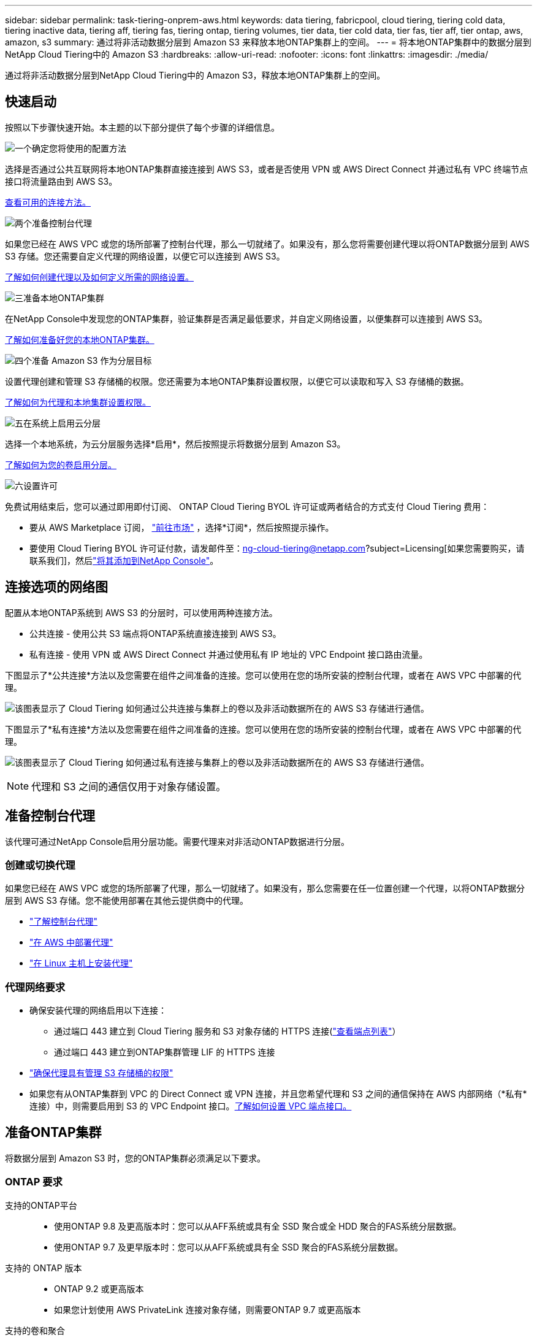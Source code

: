 ---
sidebar: sidebar 
permalink: task-tiering-onprem-aws.html 
keywords: data tiering, fabricpool, cloud tiering, tiering cold data, tiering inactive data, tiering aff, tiering fas, tiering ontap, tiering volumes, tier data, tier cold data, tier fas, tier aff, tier ontap, aws, amazon, s3 
summary: 通过将非活动数据分层到 Amazon S3 来释放本地ONTAP集群上的空间。 
---
= 将本地ONTAP集群中的数据分层到NetApp Cloud Tiering中的 Amazon S3
:hardbreaks:
:allow-uri-read: 
:nofooter: 
:icons: font
:linkattrs: 
:imagesdir: ./media/


[role="lead"]
通过将非活动数据分层到NetApp Cloud Tiering中的 Amazon S3，释放本地ONTAP集群上的空间。



== 快速启动

按照以下步骤快速开始。本主题的以下部分提供了每个步骤的详细信息。

.image:https://raw.githubusercontent.com/NetAppDocs/common/main/media/number-1.png["一个"]确定您将使用的配置方法
[role="quick-margin-para"]
选择是否通过公共互联网将本地ONTAP集群直接连接到 AWS S3，或者是否使用 VPN 或 AWS Direct Connect 并通过私有 VPC 终端节点接口将流量路由到 AWS S3。

[role="quick-margin-para"]
<<连接选项的网络图,查看可用的连接方法。>>

.image:https://raw.githubusercontent.com/NetAppDocs/common/main/media/number-2.png["两个"]准备控制台代理
[role="quick-margin-para"]
如果您已经在 AWS VPC 或您的场所部署了控制台代理，那么一切就绪了。如果没有，那么您将需要创建代理以将ONTAP数据分层到 AWS S3 存储。您还需要自定义代理的网络设置，以便它可以连接到 AWS S3。

[role="quick-margin-para"]
<<Prepare your agent,了解如何创建代理以及如何定义所需的网络设置。>>

.image:https://raw.githubusercontent.com/NetAppDocs/common/main/media/number-3.png["三"]准备本地ONTAP集群
[role="quick-margin-para"]
在NetApp Console中发现您的ONTAP集群，验证集群是否满足最低要求，并自定义网络设置，以便集群可以连接到 AWS S3。

[role="quick-margin-para"]
<<准备ONTAP集群,了解如何准备好您的本地ONTAP集群。>>

.image:https://raw.githubusercontent.com/NetAppDocs/common/main/media/number-4.png["四个"]准备 Amazon S3 作为分层目标
[role="quick-margin-para"]
设置代理创建和管理 S3 存储桶的权限。您还需要为本地ONTAP集群设置权限，以便它可以读取和写入 S3 存储桶的数据。

[role="quick-margin-para"]
<<设置 S3 权限,了解如何为代理和本地集群设置权限。>>

.image:https://raw.githubusercontent.com/NetAppDocs/common/main/media/number-5.png["五"]在系统上启用云分层
[role="quick-margin-para"]
选择一个本地系统，为云分层服务选择*启用*，然后按照提示将数据分层到 Amazon S3。

[role="quick-margin-para"]
<<将第一个集群中的非活动数据分层到 Amazon S3,了解如何为您的卷启用分层。>>

.image:https://raw.githubusercontent.com/NetAppDocs/common/main/media/number-6.png["六"]设置许可
[role="quick-margin-para"]
免费试用结束后，您可以通过即用即付订阅、 ONTAP Cloud Tiering BYOL 许可证或两者结合的方式支付 Cloud Tiering 费用：

[role="quick-margin-list"]
* 要从 AWS Marketplace 订阅， https://aws.amazon.com/marketplace/pp/prodview-oorxakq6lq7m4?sr=0-8&ref_=beagle&applicationId=AWSMPContessa["前往市场"^] ，选择*订阅*，然后按照提示操作。
* 要使用 Cloud Tiering BYOL 许可证付款，请发邮件至：ng-cloud-tiering@netapp.com?subject=Licensing[如果您需要购买，请联系我们]，然后link:https://docs.netapp.com/us-en/bluexp-digital-wallet/task-manage-data-services-licenses.html["将其添加到NetApp Console"]。




== 连接选项的网络图

配置从本地ONTAP系统到 AWS S3 的分层时，可以使用两种连接方法。

* 公共连接 - 使用公共 S3 端点将ONTAP系统直接连接到 AWS S3。
* 私有连接 - 使用 VPN 或 AWS Direct Connect 并通过使用私有 IP 地址的 VPC Endpoint 接口路由流量。


下图显示了*公共连接*方法以及您需要在组件之间准备的连接。您可以使用在您的场所安装的控制台代理，或者在 AWS VPC 中部署的代理。

image:diagram_cloud_tiering_aws_public.png["该图表显示了 Cloud Tiering 如何通过公共连接与集群上的卷以及非活动数据所在的 AWS S3 存储进行通信。"]

下图显示了*私有连接*方法以及您需要在组件之间准备的连接。您可以使用在您的场所安装的控制台代理，或者在 AWS VPC 中部署的代理。

image:diagram_cloud_tiering_aws_private.png["该图表显示了 Cloud Tiering 如何通过私有连接与集群上的卷以及非活动数据所在的 AWS S3 存储进行通信。"]


NOTE: 代理和 S3 之间的通信仅用于对象存储设置。



== 准备控制台代理

该代理可通过NetApp Console启用分层功能。需要代理来对非活动ONTAP数据进行分层。



=== 创建或切换代理

如果您已经在 AWS VPC 或您的场所部署了代理，那么一切就绪了。如果没有，那么您需要在任一位置创建一个代理，以将ONTAP数据分层到 AWS S3 存储。您不能使用部署在其他云提供商中的代理。

* https://docs.netapp.com/us-en/bluexp-setup-admin/concept-connectors.html["了解控制台代理"^]
* https://docs.netapp.com/us-en/bluexp-setup-admin/task-quick-start-connector-aws.html["在 AWS 中部署代理"^]
* https://docs.netapp.com/us-en/bluexp-setup-admin/task-quick-start-connector-on-prem.html["在 Linux 主机上安装代理"^]




=== 代理网络要求

* 确保安装代理的网络启用以下连接：
+
** 通过端口 443 建立到 Cloud Tiering 服务和 S3 对象存储的 HTTPS 连接(https://docs.netapp.com/us-en/bluexp-setup-admin/task-set-up-networking-aws.html#endpoints-contacted-for-day-to-day-operations["查看端点列表"^]）
** 通过端口 443 建立到ONTAP集群管理 LIF 的 HTTPS 连接


* https://docs.netapp.com/us-en/bluexp-setup-admin/reference-permissions-aws.html#cloud-tiering["确保代理具有管理 S3 存储桶的权限"^]
* 如果您有从ONTAP集群到 VPC 的 Direct Connect 或 VPN 连接，并且您希望代理和 S3 之间的通信保持在 AWS 内部网络（*私有*连接）中，则需要启用到 S3 的 VPC Endpoint 接口。<<使用 VPC 终端节点接口配置系统以进行私有连接,了解如何设置 VPC 端点接口。>>




== 准备ONTAP集群

将数据分层到 Amazon S3 时，您的ONTAP集群必须满足以下要求。



=== ONTAP 要求

支持的ONTAP平台::
+
--
* 使用ONTAP 9.8 及更高版本时：您可以从AFF系统或具有全 SSD 聚合或全 HDD 聚合的FAS系统分层数据。
* 使用ONTAP 9.7 及更早版本时：您可以从AFF系统或具有全 SSD 聚合的FAS系统分层数据。


--
支持的 ONTAP 版本::
+
--
* ONTAP 9.2 或更高版本
* 如果您计划使用 AWS PrivateLink 连接对象存储，则需要ONTAP 9.7 或更高版本


--
支持的卷和聚合:: Cloud Tiering 可以分层的卷总数可能少于ONTAP系统上的卷数。这是因为卷不能从某些聚合中分层。请参阅ONTAP文档 https://docs.netapp.com/us-en/ontap/fabricpool/requirements-concept.html#functionality-or-features-not-supported-by-fabricpool["FabricPool不支持的功能或特性"^]。



NOTE: 从ONTAP 9.5 开始，Cloud Tiering 支持FlexGroup卷。设置方式与任何其他卷相同。



=== 集群网络要求

* 集群需要从控制台代理到集群管理 LIF 的入站 HTTPS 连接。
+
集群和 Cloud Tiering 之间不需要连接。

* 每个托管要分层的卷的ONTAP节点上都需要一个集群间 LIF。这些集群间 LIF 必须能够访问对象存储。
+
集群通过端口 443 启动从集群间 LIF 到 Amazon S3 存储的出站 HTTPS 连接，以执行分层操作。  ONTAP从对象存储读取和写入数据 - 对象存储从不启动，它只是响应。

* 集群间 LIF 必须与ONTAP用于连接对象存储的 _IPspace_ 相关联。 https://docs.netapp.com/us-en/ontap/networking/standard_properties_of_ipspaces.html["了解有关 IP 空间的更多信息"^] 。
+
当您设置 Cloud Tiering 时，系统会提示您输入要使用的 IP 空间。您应该选择与这些 LIF 关联的 IP 空间。这可能是“默认” IP 空间或您创建的自定义 IP 空间。

+
如果您使用的 IP 空间与“默认”不同，那么您可能需要创建静态路由来访问对象存储。

+
IP 空间内的所有集群间 LIF 都必须具有对象存储的访问权限。如果您无法为当前 IP 空间配置此功能，则需要创建一个专用 IP 空间，其中所有集群间 LIF 都可以访问对象存储。

* 如果您在 AWS 中使用私有 VPC 接口端点进行 S3 连接，那么为了使用 HTTPS/443，您需要将 S3 端点证书加载到ONTAP集群中。<<使用 VPC 终端节点接口配置系统以进行私有连接,了解如何设置 VPC 端点接口并加载 S3 证书。>>
* <<设置 S3 权限,确保您的ONTAP集群有权访问 S3 存储桶。>>




=== 在NetApp Console中发现您的ONTAP集群

您需要先在NetApp Console中发现您的本地ONTAP集群，然后才能开始将冷数据分层到对象存储。您需要知道集群管理 IP 地址和管理员用户帐户的密码才能添加集群。

https://docs.netapp.com/us-en/bluexp-ontap-onprem/task-discovering-ontap.html["了解如何发现集群"^]。



== 准备您的 AWS 环境

当您为新集群设置数据分层时，系统会提示您是否希望服务创建 S3 存储桶，或者是否要在设置代理的 AWS 账户中选择现有的 S3 存储桶。  AWS 帐户必须具有您可以在 Cloud Tiering 中输入的权限和访问密钥。  ONTAP集群使用访问密钥将数据分层到 S3 中和从 S3 中分层。

默认情况下，云分层会为您创建存储桶。如果您想使用自己的存储桶，您可以在启动分层激活向导之前创建一个存储桶，然后在向导中选择该存储桶。 https://docs.netapp.com/us-en/bluexp-s3-storage/task-add-s3-bucket.html["了解如何从NetApp Console创建 S3 存储桶"^] 。该存储桶必须专门用于存储卷中的非活动数据 - 不能用于任何其他目的。  S3 bucket 必须位于link:reference-aws-support.html#supported-aws-regions["支持 Cloud Tiering 的区域"]。


NOTE: 如果您计划将 Cloud Tiering 配置为使用成本较低的存储类，您的分层数据将在一定天数后转换到该存储类，则在 AWS 帐户中设置存储桶时不得选择任何生命周期规则。  Cloud Tiering 管理生命周期转换。



=== 设置 S3 权限

您需要配置两组权限：

* 代理的权限，以便它可以创建和管理 S3 存储桶。
* 本地ONTAP集群的权限，以便它可以读取和写入 S3 存储桶的数据。


.步骤
. *控制台代理权限*：
+
** 确认 https://docs.netapp.com/us-en/bluexp-setup-admin/reference-permissions-aws.html#iam-policies["这些 S3 权限"^]是向代理提供权限的 IAM 角色的一部分。当您首次部署代理时，它们应该默认包含在内。如果没有，您将需要添加任何缺少的权限。查看 https://docs.aws.amazon.com/IAM/latest/UserGuide/access_policies_manage-edit.html["AWS 文档：编辑 IAM 策略"^]以获取说明。
** Cloud Tiering 创建的默认存储桶具有“fabric-pool”前缀。如果您想为您的存储桶使用不同的前缀，您需要使用您想要使用的名称来自定义权限。在 S3 权限中，你会看到一行 `"Resource": ["arn:aws:s3:::fabric-pool*"]`。您需要将“fabric-pool”更改为您想要使用的前缀。例如，如果您想使用“tiering-1”作为存储桶的前缀，则将此行更改为 `"Resource": ["arn:aws:s3:::tiering-1*"]`。
+
如果您想要对同一NetApp Console组织中其他集群使用的存储桶使用不同的前缀，则可以添加另一行带有其他存储桶前缀的前缀。例如：

+
`"Resource": ["arn:aws:s3:::tiering-1*"]`
`"Resource": ["arn:aws:s3:::tiering-2*"]`

+
如果您正在创建自己的存储桶并且不使用标准前缀，则应将此行更改为 `"Resource": ["arn:aws:s3:::*"]`这样任何桶都可以被识别。但是，这可能会暴露您的所有存储桶，而不是那些您设计用来保存卷中非活动数据的存储桶。



. *集群权限*：
+
** 当您激活该服务时，分层向导将提示您输入访问密钥和密钥。这些凭证被传递到ONTAP集群，以便ONTAP可以将数据分层到 S3 存储桶。为此，您需要创建具有以下权限的 IAM 用户：
+
[source, json]
----
"s3:ListAllMyBuckets",
"s3:ListBucket",
"s3:GetBucketLocation",
"s3:GetObject",
"s3:PutObject",
"s3:DeleteObject"
----
+
查看 https://docs.aws.amazon.com/IAM/latest/UserGuide/id_roles_create_for-user.html["AWS 文档：创建角色以将权限委托给 IAM 用户"^]了解详情。



. 创建或找到访问密钥。
+
Cloud Tiering 将访问密钥传递给ONTAP集群。凭据未存储在 Cloud Tiering 服务中。

+
https://docs.aws.amazon.com/IAM/latest/UserGuide/id_credentials_access-keys.html["AWS 文档：管理 IAM 用户的访问密钥"^]





=== 使用 VPC 终端节点接口配置系统以进行私有连接

如果您计划使用标准公共互联网连接，则所有权限均由代理设置，您无需执行任何其他操作。此类连接显示在<<连接选项的网络图,上面的第一张图>>。

如果您希望通过互联网从本地数据中心到 VPC 建立更安全的连接，则可以在分层激活向导中选择 AWS PrivateLink 连接。如果您计划使用 VPN 或 AWS Direct Connect 通过使用私有 IP 地址的 VPC 终端节点接口连接您的本地系统，则需要它。这种连接类型显示在<<连接选项的网络图,上面的第二张图>>。如果您希望通过互联网从本地数据中心到 VPC 建立更安全的连接，则可以在分层激活向导中选择 AWS PrivateLink 连接。如果您计划使用 VPN 或 AWS Direct Connect 通过使用私有 IP 地址的 VPC 终端节点接口连接您的本地系统，则需要它。这种连接类型显示在<<连接选项的网络图,上面的第二张图>>。

. 使用 Amazon VPC 控制台或命令行创建接口终端节点配置。 https://docs.aws.amazon.com/AmazonS3/latest/userguide/privatelink-interface-endpoints.html["查看有关将 AWS PrivateLink 用于 Amazon S3 的详细信息"^] 。
. 修改与代理关联的安全组配置。您必须将策略更改为“自定义”（从“完全访问”），并且您必须<<设置 S3 权限,添加所需的 S3 代理权限>>如前所示。
+
image:screenshot_tiering_aws_sec_group.png["与代理关联的 AWS 安全组的屏幕截图。"]

+
如果您使用端口 80（HTTP）与私有端点进行通信，则一切就绪。您现在可以在集群上启用 Cloud Tiering。

+
如果您使用端口 443（HTTPS）与私有端点通信，则必须从 VPC S3 端点复制证书并将其添加到您的ONTAP集群，如接下来的 4 个步骤所示。

. 从 AWS 控制台获取端点的 DNS 名称。
+
image:screenshot_endpoint_dns_aws_console.png["来自 AWS 控制台的 VPC 端点的 DNS 名称的屏幕截图。"]

. 从 VPC S3 端点获取证书。你可以通过以下方式做到这一点 https://docs.netapp.com/us-en/bluexp-setup-admin/task-maintain-connectors.html#connect-to-the-linux-vm["登录到托管代理的虚拟机"^]并运行以下命令。输入端点的 DNS 名称时，在开头添加“bucket”，替换“*”：
+
[source, text]
----
[ec2-user@ip-10-160-4-68 ~]$ openssl s_client -connect bucket.vpce-0ff5c15df7e00fbab-yxs7lt8v.s3.us-west-2.vpce.amazonaws.com:443 -showcerts
----
. 从此命令的输出中，复制 S3 证书的数据（BEGIN / END CERTIFICATE 标签之间（包括 BEGIN / END CERTIFICATE 标签）的所有数据）：
+
[source, text]
----
Certificate chain
0 s:/CN=s3.us-west-2.amazonaws.com`
   i:/C=US/O=Amazon/OU=Server CA 1B/CN=Amazon
-----BEGIN CERTIFICATE-----
MIIM6zCCC9OgAwIBAgIQA7MGJ4FaDBR8uL0KR3oltTANBgkqhkiG9w0BAQsFADBG
…
…
GqvbOz/oO2NWLLFCqI+xmkLcMiPrZy+/6Af+HH2mLCM4EsI2b+IpBmPkriWnnxo=
-----END CERTIFICATE-----
----
. 登录ONTAP集群 CLI 并使用以下命令应用您复制的证书（替换您自己的存储虚拟机名称）：
+
[source, text]
----
cluster1::> security certificate install -vserver <svm_name> -type server-ca
Please enter Certificate: Press <Enter> when done
----




== 将第一个集群中的非活动数据分层到 Amazon S3

准备好 AWS 环境后，开始从第一个集群分层非活动数据。

.你需要什么
* https://docs.netapp.com/us-en/bluexp-ontap-onprem/task-discovering-ontap.html["控制台中的托管本地系统"^]。
* 具有所需 S3 权限的 IAM 用户的 AWS 访问密钥。


.步骤
. 选择本地ONTAP系统。
. 单击右侧面板中的“启用云分层”****。
+
如果 Amazon S3 分层目标作为系统存在于系统页面上，则可以将集群拖到系统上以启动设置向导。

+
image:screenshot_setup_tiering_onprem.png["屏幕截图显示了选择本地ONTAP系统后屏幕右侧出现的启用选项。"]

. *定义对象存储名称*：输入此对象存储的名称。它必须与您可能在此集群上与聚合一起使用的任何其他对象存储不同。
. *选择提供商*：选择*Amazon Web Services*并选择*继续*。
. *选择提供商*：选择*Amazon Web Services*并选择*继续*。
+
image:screenshot_tiering_aws_s3_bucket.png["屏幕截图显示了设置 S3 存储桶分层必须提供的数据。"]

. 完成“分层设置”页面中的部分：
+
.. *S3 存储桶*：添加新的 S3 存储桶或选择现有的 S3 存储桶，选择存储桶区域，然后选择*继续*。
.. *S3 存储桶*：添加新的 S3 存储桶或选择现有的 S3 存储桶，选择存储桶区域，然后选择*继续*。
+
使用本地代理时，您必须输入可访问现有 S3 存储桶或将要创建的新 S3 存储桶的 AWS 账户 ID。

+
默认情况下使用 _fabric-pool_ 前缀，因为代理的 IAM 策略允许实例对以该精确前缀命名的存储桶执行 S3 操作。例如，您可以将 S3 存储桶命名为 _fabric-pool-AFF1_，其中 AFF1 是集群的名称。您还可以定义用于分层的存储桶的前缀。看<<设置 S3 权限,设置 S3 权限>>确保您具有可识别您计划使用的任何自定义前缀的 AWS 权限。

.. *存储类别*：云分层管理分层数据的生命周期转换。数据从_Standard_类开始，但您可以创建规则，在一定天数后将不同的存储类应用于数据。
+
选择要将分层数据转换到的 S3 存储类以及将数据分配到该类之前的天数，然后选择*继续*。例如，下面的屏幕截图显示，分层数据在对象存储中存储 45 天后从 _Standard_ 类分配给 _Standard-IA_ 类。

+
如果您选择“将数据保留在此存储类中”，则数据将保留在“标准”存储类中，并且不应用任何规则。link:reference-aws-support.html["查看支持的存储类别"^] 。

+
image:screenshot_tiering_lifecycle_selection_aws.png["该屏幕截图显示了如何选择在一定天数后分配给您的数据的另一个存储类别。"]

+
请注意，生命周期规则适用于所选存储桶中的所有对象。

.. *凭证*：输入具有所需 S3 权限的 IAM 用户的访问密钥 ID 和密钥，然后选择*继续*。
+
IAM 用户必须与您在 *S3 Bucket* 页面上选择或创建的存储桶位于同一 AWS 账户中。

.. *网络*：输入网络详细信息并选择*继续*。
+
选择要分层的卷所在的ONTAP集群中的 IP 空间。此 IP 空间的集群间 LIF 必须具有出站互联网访问权限，以便它们可以连接到您的云提供商的对象存储。

+
或者，选择是否使用您之前配置的 AWS PrivateLink。<<使用 VPC 终端节点接口配置系统以进行私有连接,请参阅上面的设置信息。>>将显示一个对话框来帮助指导您完成端点配置。

+
您还可以通过定义“最大传输速率”来设置可用于将非活动数据上传到对象存储的网络带宽。选择*Limited*单选按钮并输入可使用的最大带宽，或选择*Unlimited*表示没有限制。



. 在“Tier Volumes”页面上，选择要配置分层的卷并启动“Tiering Policy”页面：
+
** 要选择所有卷，请选中标题行中的复选框（image:button_backup_all_volumes.png[""] ) 并选择 *配置卷*。
** 要选择多个卷，请选中每个卷对应的复选框（image:button_backup_1_volume.png[""] ) 并选择 *配置卷*。
** 要选择单个卷，请选择行（或image:screenshot_edit_icon.gif["编辑铅笔图标"]图标）来表示音量。
+
image:screenshot_tiering_initial_volumes.png["屏幕截图显示了如何选择单个卷、多个卷或所有卷以及修改选定卷按钮。"]



. 在“分层策略”对话框中，选择分层策略，选择性地调整所选卷的冷却天数，然后选择“应用”。
+
link:concept-cloud-tiering.html#volume-tiering-policies["了解有关容量分层策略和冷却天数的更多信息"]。

+
image:screenshot_tiering_initial_policy_settings.png["显示可配置分层策略设置的屏幕截图。"]



.结果
您已成功设置从集群上的卷到 S3 对象存储的数据分层。

.下一步是什么？
link:task-licensing-cloud-tiering.html["请务必订阅 Cloud Tiering 服务"]。

您可以查看有关集群上活动和非活动数据的信息。link:task-managing-tiering.html["了解有关管理分层设置的更多信息"] 。

如果您希望将数据从集群上的某些聚合分层到不同的对象存储，您还可以创建额外的对象存储。或者，如果您计划使用FabricPool Mirroring，将分层数据复制到其他对象存储。link:task-managing-object-storage.html["了解有关管理对象存储的更多信息"] 。
